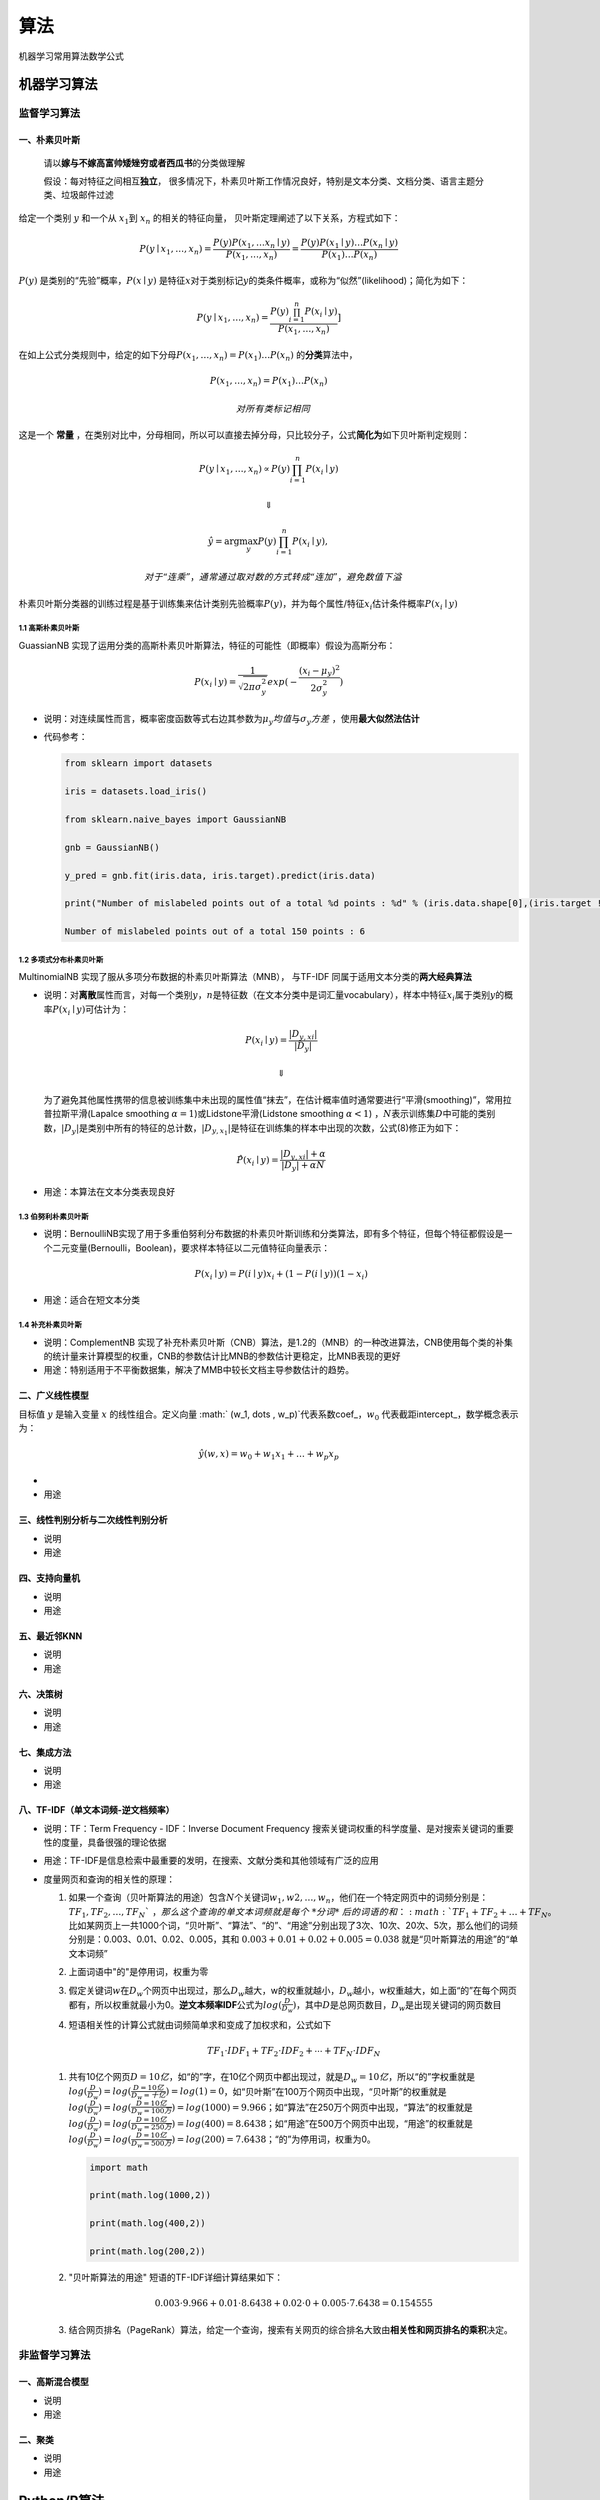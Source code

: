 .. _header-n2:

算法
====

机器学习常用算法数学公式

.. _header-n4:

机器学习算法
------------

.. _header-n6:

监督学习算法
~~~~~~~~~~~~

.. _header-n7:

一、朴素贝叶斯
^^^^^^^^^^^^^^

   请以\ **嫁与不嫁高富帅矮矬穷或者西瓜书**\ 的分类做理解

   假设：每对特征之间相互\ **独立**\ ，
   很多情况下，朴素贝叶斯工作情况良好，特别是文本分类、文档分类、语言主题分类、垃圾邮件过滤

给定一个类别 :math:`y` 和一个从 :math:`x_1`\ 到 :math:`x_n`
的相关的特征向量， 贝叶斯定理阐述了以下关系，方程式如下：

.. math:: P(y \mid x_1, \dots, x_n) = \frac{P(y) P(x_1, \dots x_n \mid y)}{P(x_1, \dots, x_n)}  = \frac{P(y) P(x_1  \mid y) \dots P(x_n \mid y)}{P(x_1) \dots P(x_n)}

:math:`P(y)` 是类别的“先验”概率，\ :math:`P(x \mid y)`
是特征\ :math:`x`\ 对于类别标记\ :math:`y`\ 的类条件概率，或称为“似然”(likelihood)；简化为如下：

.. math:: P(y \mid x_1, \dots, x_n) = \frac{P(y) \prod_{i=1}^{n} P(x_i \mid y)}{P(x_1, \dots, x_n)}]

在如上公式分类规则中，给定的如下分母\ :math:`P(x_1, \dots , x_n) = P(x_1) \dots P(x_n)`
的\ **分类**\ 算法中，

.. math::

   {P(x_1, \dots , x_n)} = P(x_1) \dots P(x_n) 
   \quad 对所有类标记相同

这是一个 **常量**
，在类别对比中，分母相同，所以可以直接去掉分母，只比较分子，公式\ **简化为**\ 如下贝叶斯判定规则：

.. math:: P(y \mid x_1, \dots, x_n) \propto P(y) \prod_{i=1}^{n} P(x_i \mid y)

.. math:: \Downarrow

.. math::

   \hat{y} = \arg\max_y P(y) \prod_{i=1}^{n} P(x_i \mid y),
   
   \quad 对于“连乘”，通常通过取对数的方式转成“连加”，避免数值下溢

朴素贝叶斯分类器的训练过程是基于训练集来估计类别先验概率\ :math:`P(y)`\ ，并为每个属性/特征\ :math:`x_i`\ 估计条件概率\ :math:`P(x_i \mid y)`

.. _header-n224:

1.1 高斯朴素贝叶斯
''''''''''''''''''

GuassianNB
实现了运用分类的高斯朴素贝叶斯算法，特征的可能性（即概率）假设为高斯分布：

.. math:: P(x_i \mid y) = \frac{1}{\sqrt{2 \pi \sigma_y^2}} exp(- \frac {(x_i - \mu_y)^2}{2 \sigma_y^2})

-  说明：对连续属性而言，概率密度函数等式右边其参数为\ :math:`\mu_y 均值`\ 与\ :math:`\sigma_y 方差`
   ，使用\ **最大似然法估计**

-  代码参考：

   .. code:: python

      from sklearn import datasets
      iris = datasets.load_iris()
      from sklearn.naive_bayes import GaussianNB
      gnb = GaussianNB()
      y_pred = gnb.fit(iris.data, iris.target).predict(iris.data)
      print("Number of mislabeled points out of a total %d points : %d" % (iris.data.shape[0],(iris.target != y_pred).sum()))
      Number of mislabeled points out of a total 150 points : 6

.. _header-n31:

1.2 多项式分布朴素贝叶斯
''''''''''''''''''''''''

MultinomialNB 实现了服从多项分布数据的朴素贝叶斯算法（MNB）， 与TF-IDF
同属于适用文本分类的\ **两大经典算法**

-  说明：对\ **离散**\ 属性而言，对每一个类别\ :math:`y`\ ，\ :math:`n`\ 是特征数（在文本分类中是词汇量vocabulary），样本中特征\ :math:`x_i`\ 属于类别\ :math:`y`\ 的概率\ :math:`P(x_i \mid y)`\ 可估计为：

   .. math:: P(x_i \mid y) = \frac {|D_{y,xi}|}{|D_y|}

   .. math:: \Downarrow

   为了避免其他属性携带的信息被训练集中未出现的属性值“抹去”，在估计概率值时通常要进行“平滑(smoothing)”，常用拉普拉斯平滑(Lapalce
   smoothing :math:`\alpha = 1`)或Lidstone平滑(Lidstone smoothing
   :math:`\alpha < 1`)
   ，\ :math:`N`\ 表示训练集\ :math:`D`\ 中可能的类别数，\ :math:`|D_y|`\ 是类别中所有的特征的总计数，\ :math:`|D_{y,x_1}|`\ 是特征在训练集的样本中出现的次数，公式(8)修正为如下：

   .. math:: \hat P(x_i \mid y) = \frac {|D_{y,xi}| + \alpha}{|D_y| + \alpha N}

-  用途：本算法在文本分类表现良好

.. _header-n38:

1.3 伯努利朴素贝叶斯
''''''''''''''''''''

-  说明：BernoulliNB实现了用于多重伯努利分布数据的朴素贝叶斯训练和分类算法，即有多个特征，但每个特征都假设是一个二元变量(Bernoulli，Boolean)，要求样本特征以二元值特征向量表示：

   .. math:: P(x_i \mid y) = P(i \mid y) x_i + (1- P(i \mid y))(1 - x_i)

-  用途：适合在短文本分类

.. _header-n44:

1.4 补充朴素贝叶斯
''''''''''''''''''

-  说明：ComplementNB
   实现了补充朴素贝叶斯（CNB）算法，是1.2的（MNB）的一种改进算法，CNB使用每个类的补集的统计量来计算模型的权重，CNB的参数估计比MNB的参数估计更稳定，比MNB表现的更好

-  用途：特别适用于不平衡数据集，解决了MMB中较长文档主导参数估计的趋势。

.. _header-n50:

二、广义线性模型
^^^^^^^^^^^^^^^^

目标值 :math:`y` 是输入变量 :math:`x` 的线性组合。定义向量
:math:` (w_1, \dots , w_p)`\ 代表系数coef\_，\ :math:`w_0`
代表截距intercept\_，数学概念表示为：

.. math:: \hat y (w,x) = w_0 + w_1 x_1 + \dots + w_p x_p

-  

-  用途

.. _header-n58:

三、线性判别分析与二次线性判别分析
^^^^^^^^^^^^^^^^^^^^^^^^^^^^^^^^^^

-  说明

-  用途

.. _header-n64:

四、支持向量机
^^^^^^^^^^^^^^

-  说明

-  用途

.. _header-n70:

五、最近邻KNN
^^^^^^^^^^^^^

-  说明

-  用途

.. _header-n78:

六、决策树
^^^^^^^^^^

-  说明

-  用途

.. _header-n85:

七、集成方法
^^^^^^^^^^^^

-  说明

-  用途

.. _header-n92:

八、TF-IDF（单文本词频-逆文档频率）
^^^^^^^^^^^^^^^^^^^^^^^^^^^^^^^^^^^

-  说明：TF：Term Frequency - IDF：Inverse Document Frequency
   搜索关键词权重的科学度量、是对搜索关键词的重要性的度量，具备很强的理论依据

-  用途：TF-IDF是信息检索中最重要的发明，在搜索、文献分类和其他领域有广泛的应用

-  度量网页和查询的相关性的原理：

   1. 如果一个查询（贝叶斯算法的用途）包含\ :math:`N`\ 个关键词\ :math:`w_1,w2,\dots,w_n`\ ，他们在一个特定网页中的词频分别是：\ :math:`TF_1,TF_2,\dots,TF_N `\ ，那么这个查询的单文本词频就是每个\ *分词*\ 后的词语的和：\ :math:`TF_1 + TF_2 + \dots + TF_N`\ 。比如某网页上一共1000个词，“贝叶斯”、“算法”、“的”、“用途”分别出现了3次、10次、20次、5次，那么他们的词频分别是：0.003、0.01、0.02、0.005，其和
      :math:`0.003 + 0.01 + 0.02 + 0.005 = 0.038`
      就是“贝叶斯算法的用途”的“单文本词频”

   2. 上面词语中"的"是停用词，权重为零

   3. 假定关键词\ :math:`w`\ 在\ :math:`D_w`\ 个网页中出现过，那么\ :math:`D_w`\ 越大，w的权重就越小，\ :math:`D_w`\ 越小，w权重越大，如上面“的”在每个网页都有，所以权重就最小为0。\ **逆文本频率IDF**\ 公式为\ :math:`log (\frac {D} {D_w})`\ ，其中\ :math:`D`\ 是总网页数目，\ :math:`D_w`\ 是出现关键词的网页数目

   4. 短语相关性的计算公式就由词频简单求和变成了加权求和，公式如下

      .. math:: TF_1 \cdot IDF_1 + TF_2 \cdot IDF_2 + \cdots + TF_N \cdot IDF_N

   1. 共有10亿个网页\ :math:`D=10亿`\ ，如“的”字，在10亿个网页中都出现过，就是\ :math:`D_w=10亿`\ ，所以“的”字权重就是\ :math:`log( \frac {D}{D_w})=log( \frac {D=10亿}{D_w=十亿}) = log(1) = 0`\ ，如“贝叶斯”在100万个网页中出现，“贝叶斯”的权重就是\ :math:`log( \frac {D}{D_w}) = log(\frac {D=10亿}{D_w=100万})=log(1000)=9.966`\ ；如“算法”在250万个网页中出现，“算法”的权重就是\ :math:`log( \frac {D}{D_w}) = log(\frac {D=10亿}{D_w=250万})=log(400)=8.6438`\ ；如“用途”在500万个网页中出现，“用途”的权重就是\ :math:`log( \frac {D}{D_w}) = log(\frac {D=10亿}{D_w=500万})=log(200)=7.6438`\ ；“的”为停用词，权重为0。

      .. code:: python

         import math
         print(math.log(1000,2))
         print(math.log(400,2))
         print(math.log(200,2))

   2. "贝叶斯算法的用途" 短语的TF-IDF详细计算结果如下：

      .. math:: 0.003 \cdot 9.966 + 0.01 \cdot 8.6438 + 0.02 \cdot 0 + 0.005 \cdot 7.6438 = 0.154555

   3. 结合网页排名（PageRank）算法，给定一个查询，搜索有关网页的综合排名大致由\ **相关性和网页排名的乘积**\ 决定。

.. _header-n196:

非监督学习算法
~~~~~~~~~~~~~~

.. _header-n100:

一、高斯混合模型
^^^^^^^^^^^^^^^^

-  说明

-  用途

.. _header-n106:

二、聚类
^^^^^^^^

-  说明

-  用途

.. _header-n210:

Python/R算法
------------
